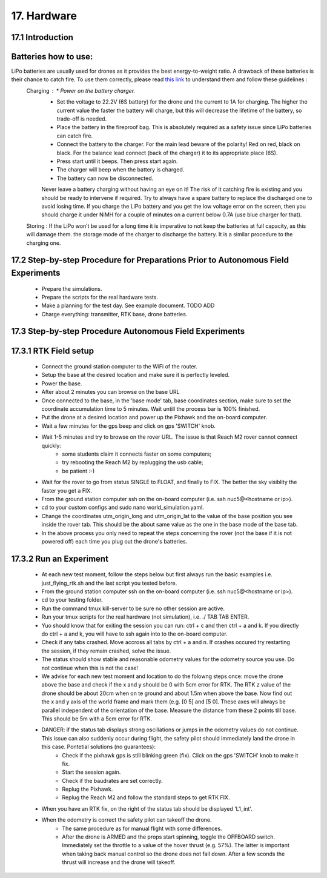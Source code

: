 17. Hardware
============

17.1 Introduction
-----------------


Batteries how to use:
----------------------
LiPo batteries are usually used for drones as it provides the best energy-to-weight ratio. A drawback of these batteries is their chance to catch fire. To use them correctly, please read `this link <https://www.cnydrones.org/lipo-batteries-and-safety-for-beginners/>`__ to understand them and follow these guidelines :
	Charging : * Power on the battery charger.
		   * Set the voltage to 22.2V (6S battery) for the drone and the current to 1A for charging. The higher the current value the faster the battery will charge, but this will decrease the lifetime of the battery, so trade-off is needed.
		   * Place the battery in the fireproof bag. This is absolutely required as a safety issue since LiPo batteries can catch fire.
		   * Connect the battery to the charger. For the main lead beware of the polarity! Red on red, black on black. For the balance lead connect (back of the charger) it to its appropriate place (6S).
	           * Press start until it beeps. Then press start again.
	           * The charger will beep when the battery is charged.
	           * The battery can now be disconnected.
		   Never leave a battery charging without having an eye on it! The risk of it catching fire is existing and you should be ready to intervene if required. Try to always have a spare battery to replace the discharged one to avoid losing time. If you charge the LiPo battery and you get the low voltage error on the screen, then you should charge it under NiMH for a couple of minutes on a current below 0.7A (use blue charger for that).
	Storing : If the LiPo won’t be used for a long time it is imperative to not keep the batteries at full capacity, as this will damage them. the storage mode of the charger to discharge the battery. It is a similar procedure to the charging one.


17.2 Step-by-step Procedure for Preparations Prior to Autonomous Field Experiments
----------------------------------------------------------------------------------
    * Prepare the simulations.
    * Prepare the scripts for the real hardware tests.
    * Make a planning for the test day. See example document. TODO ADD 
    * Charge everything: transmitter, RTK base, drone batteries.
    



17.3 Step-by-step Procedure Autonomous Field Experiments
--------------------------------------------------------


17.3.1 RTK Field setup
---------------------
  * Connect the ground station computer to the WiFi of the router.
  * Setup the base at the desired location and make sure it is perfectly leveled.
  * Power the base.
  * After about 2 minutes you can browse on the base URL 
  * Once connected to the base, in the 'base mode' tab, base coordinates section, make sure to set the coordinate accumulation time to 5 minutes. Wait untill the process bar is 100% finished.
  * Put the drone at a desired location and power up the Pixhawk and the on-board computer.
  * Wait a few minutes for the gps beep and click on gps 'SWITCH' knob.
  * Wait 1-5 minutes and try to browse on the rover URL. The issue is that Reach M2 rover cannot connect quickly: 
      * some students claim it connects faster on some computers;
      * try rebooting the Reach M2 by replugging the usb cable;
      * be patient :-)
  * Wait for the rover to go from status SINGLE to FLOAT, and finally to FIX. The better the sky visiblity the faster you get a FIX.
  * From the ground station computer ssh on the on-board computer (i.e. ssh nuc5@<hostname or ip>).
  * cd to your custom configs and sudo nano world_simulation.yaml.
  * Change the coordinates utm_origin_long and utm_origin_lat to the value of the base position you see inside the rover tab. This should be the about same value as the one in the base mode of the base tab.
  * In the above process you only need to repeat the steps concerning the rover (not the base if it is not powered off) each time you plug out the drone's batteries.
  
  
17.3.2 Run an Experiment
-----------------------
  * At each new test moment, follow the steps below but first always run the basic examples i.e. just_flying_rtk.sh and the last script you tested before.
  * From the ground station computer ssh on the on-board computer (i.e. ssh nuc5@<hostname or ip>).
  * cd to your testing folder.
  * Run the command tmux kill-server to be sure no other session are active.
  * Run your tmux scripts for the real hardware (not simulation), i.e. ./ TAB TAB ENTER.
  * Yuo should know that for exiting the session you can run: ctrl + c and then ctrl + a and k. If you directly do ctrl + a and k, you will have to ssh again into to the on-board computer.
  * Check if any tabs crashed. Move accross all tabs by ctrl + a and n. If crashes occured try restarting the session, if they remain crashed, solve the issue.
  * The status should show stable and reasonable odometry values for the odometry source you use. Do not continue when this is not the case!
  * We advise for each new test moment and location to do the folowng steps once: move the drone above the base and check if the x and y should be 0 with 5cm error for RTK. The RTK z value of the drone should be about 20cm when on te ground and about 1.5m when above the base. Now find out the x and y axis of the world frame and mark them (e.g. [0 5] and [5 0]. These axes will always be parallel independent of the orientation of the base. Measure the distance from these 2 points till base. This should be 5m with a 5cm error for RTK.
  * DANGER: if the status tab displays strong oscillations or jumps in the odometry values do not continue. This issue can also suddenly occur during flight, the safety pilot should immediately land the drone in this case. Pontetial solutions (no guarantees):
      * Check if the pixhawk gps is still blinking green (fix). Click on the gps 'SWITCH' knob to make it fix. 
      * Start the session again.
      * Check if the baudrates are set correctly.
      * Replug the Pixhawk.
      * Replug the Reach M2 and follow the standard steps to get RTK FIX.
  * When you have an RTK fix, on the right of the status tab should be displayed 'L1_int'.
  * When the odometry is correct the safety pilot can takeoff the drone. 
        * The same procedure as for manual flight with some differences.
        * After the drone is ARMED and the props start spinning, toggle the OFFBOARD switch. Immediately set the throttle to a value of the hover thrust (e.g. 57%). The latter is important when taking back manual control so the drone does not fall down. After a few sconds the thrust will increase and the drone will takeoff. 

